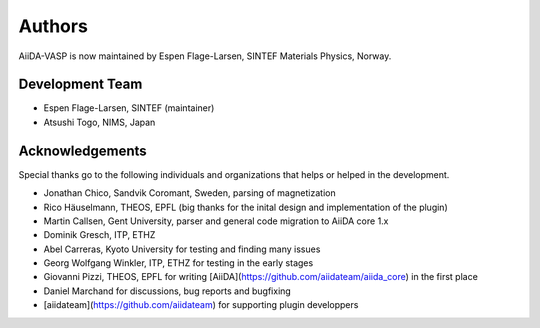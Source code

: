 =======
Authors
=======

AiiDA-VASP is now maintained by Espen Flage-Larsen, SINTEF Materials Physics, Norway.


Development Team
----------------
* Espen Flage-Larsen, SINTEF (maintainer)
* Atsushi Togo, NIMS, Japan

Acknowledgements
----------------
Special thanks go to the following individuals and organizations that helps or helped in the development.

* Jonathan Chico, Sandvik Coromant, Sweden, parsing of magnetization
* Rico Häuselmann, THEOS, EPFL (big thanks for the inital design and implementation of the plugin)
* Martin Callsen, Gent University, parser and general code migration to AiiDA core 1.x
* Dominik Gresch, ITP, ETHZ
* Abel Carreras, Kyoto University for testing and finding many issues
* Georg Wolfgang Winkler, ITP, ETHZ for testing in the early stages
* Giovanni Pizzi, THEOS, EPFL for writing [AiiDA](https://github.com/aiidateam/aiida_core) in the first place
* Daniel Marchand for discussions, bug reports and bugfixing
* [aiidateam](https://github.com/aiidateam) for supporting plugin developpers
